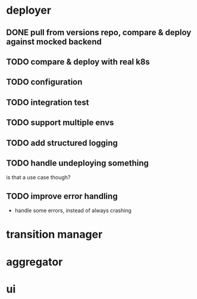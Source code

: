 * deployer
** DONE pull from versions repo, compare & deploy against mocked backend
   CLOSED: [2018-02-11 So 13:00]
** TODO compare & deploy with real k8s
** TODO configuration
** TODO integration test
** TODO support multiple envs
** TODO add structured logging
** TODO handle undeploying something
is that a use case though?
** TODO improve error handling
 - handle some errors, instead of always crashing
* transition manager
* aggregator
* ui
